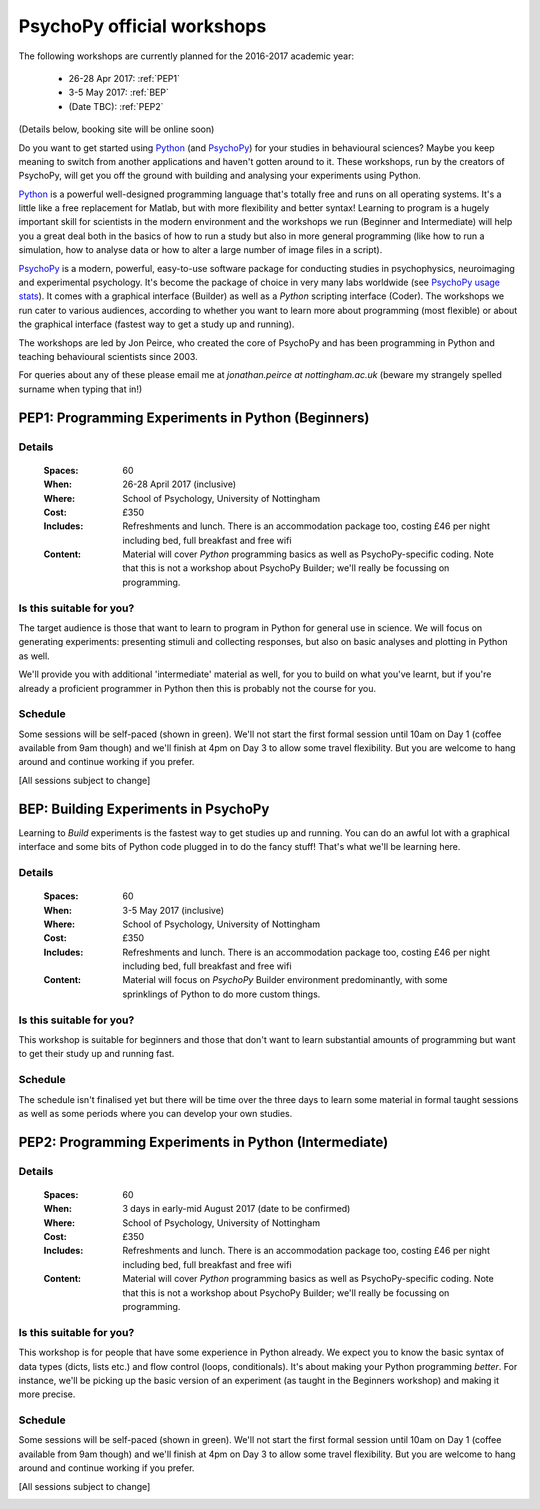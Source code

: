 .. _officialWorkshops:

PsychoPy official workshops
===============================

The following workshops are currently planned for the 2016-2017 academic year:

 - 26-28 Apr 2017: :ref:`PEP1`
 - 3-5 May 2017: :ref:`BEP`
 - (Date TBC): :ref:`PEP2`

(Details below, booking site will be online soon)

Do you want to get started using Python_ (and PsychoPy_) for your studies in behavioural sciences? Maybe you keep meaning to switch from another applications and haven't gotten around to it. These workshops, run by the creators of PsychoPy, will get you off the ground with building and analysing your experiments using Python.

.. image:: jumpAnimate.gif
   :width: 100 %

`Python`_ is a powerful well-designed programming language that's totally free and runs on all operating systems. It's a little like a free replacement for Matlab, but with more flexibility and better syntax! Learning to program is a hugely important skill for scientists in the modern environment and the workshops we run (Beginner and Intermediate) will help you a great deal both in the basics of how to run a study but also in more general programming (like how to run a simulation, how to analyse data or how to alter a large number of image files in a script).

`PsychoPy`_ is a modern, powerful, easy-to-use software package for conducting studies in psychophysics, neuroimaging and experimental psychology. It's become the package of choice in very many labs worldwide (see `PsychoPy usage stats <http://www.psychopy.org/usage.php>`_). It comes with a graphical interface (Builder) as well as a `Python` scripting interface (Coder). The workshops we run cater to various audiences, according to whether you want to learn more about programming (most flexible) or about the graphical interface (fastest way to get a study up and running).

The workshops are led by Jon Peirce, who created the core of PsychoPy and has been programming in Python and teaching behavioural scientists since 2003.


For queries about any of these please email me at `jonathan.peirce at nottingham.ac.uk` (beware my strangely spelled surname when typing that in!)

.. _PEP1:

PEP1: Programming Experiments in Python (Beginners)
---------------------------------------------------------

Details
~~~~~~~~~~~~

    :Spaces: 60
    :When: 26-28 April 2017 (inclusive)
    :Where: School of Psychology, University of Nottingham
    :Cost: £350
    :Includes: Refreshments and lunch. There is an accommodation package too, costing £46 per night including bed, full breakfast and free wifi
    :Content:
        Material will cover *Python* programming basics as well as PsychoPy-specific coding. Note that this is not a workshop about PsychoPy Builder; we'll really be focussing on programming.

Is this suitable for you?
~~~~~~~~~~~~~~~~~~~~~~~~~~~~~~

The target audience is those that want to learn to program in Python for general use in science. We will focus on generating experiments: presenting stimuli and collecting responses, but also on basic analyses and plotting in Python as well.

We'll provide you with additional 'intermediate' material as well, for you to build on what you've learnt, but if you're already a proficient programmer in Python then this is probably not the course for you.

Schedule
~~~~~~~~~~~~~~~~~~~~~~~~~~~~~~

Some sessions will be self-paced (shown in green). We'll not start the first formal session until 10am on Day 1 (coffee available from 9am though) and we'll finish at 4pm on Day 3 to allow some travel flexibility. But you are welcome to hang around and continue working if you prefer.

[All sessions subject to change]

.. image:: ../images/scheduleBeginner.png
   :scale: 80 %

.. _BEP:

BEP: Building Experiments in PsychoPy
---------------------------------------------------------

Learning to *Build* experiments is the fastest way to get studies up and running. You can do an awful lot with a graphical interface and some bits of Python code plugged in to do the fancy stuff! That's what we'll be learning here.

Details
~~~~~~~~~~~~

    :Spaces: 60
    :When: 3-5 May 2017 (inclusive)
    :Where: School of Psychology, University of Nottingham
    :Cost: £350
    :Includes: Refreshments and lunch. There is an accommodation package too, costing £46 per night including bed, full breakfast and free wifi
    :Content:
        Material will focus on *PsychoPy* Builder environment predominantly, with some sprinklings of Python to do more custom things.

Is this suitable for you?
~~~~~~~~~~~~~~~~~~~~~~~~~~~~~~

This workshop is suitable for beginners and those that don't want to learn substantial amounts of programming but want to get their study up and running fast.

Schedule
~~~~~~~~~~~~~~~~~~~~~~~~~~~~~~

The schedule isn't finalised yet but there will be time over the three days to learn some material in formal taught sessions as well as some periods where you can develop your own studies.


.. _PEP2:

PEP2: Programming Experiments in Python (Intermediate)
---------------------------------------------------------

Details
~~~~~~~~~~~~

    :Spaces: 60
    :When: 3 days in early-mid August 2017 (date to be confirmed)
    :Where: School of Psychology, University of Nottingham
    :Cost: £350
    :Includes: Refreshments and lunch. There is an accommodation package too, costing £46 per night including bed, full breakfast and free wifi
    :Content:
        Material will cover *Python* programming basics as well as PsychoPy-specific coding. Note that this is not a workshop about PsychoPy Builder; we'll really be focussing on programming.

Is this suitable for you?
~~~~~~~~~~~~~~~~~~~~~~~~~~~~~~

This workshop is for people that have some experience in Python already. We expect you to know the basic syntax of data types (dicts, lists etc.) and flow control (loops, conditionals). It's about making your Python programming *better*. For instance, we'll be picking up the basic version of an experiment (as taught in the Beginners workshop) and making it more precise.

Schedule
~~~~~~~~~~~~~~~~~~~~~~~~~~~~~~

Some sessions will be self-paced (shown in green). We'll not start the first formal session until 10am on Day 1 (coffee available from 9am though) and we'll finish at 4pm on Day 3 to allow some travel flexibility. But you are welcome to hang around and continue working if you prefer.

[All sessions subject to change]

.. image:: ../images/scheduleIntermediate.png
   :scale: 80 %



.. _Python: http://www.python.org/
.. _PsychoPy: http://www.psychopy.org/
